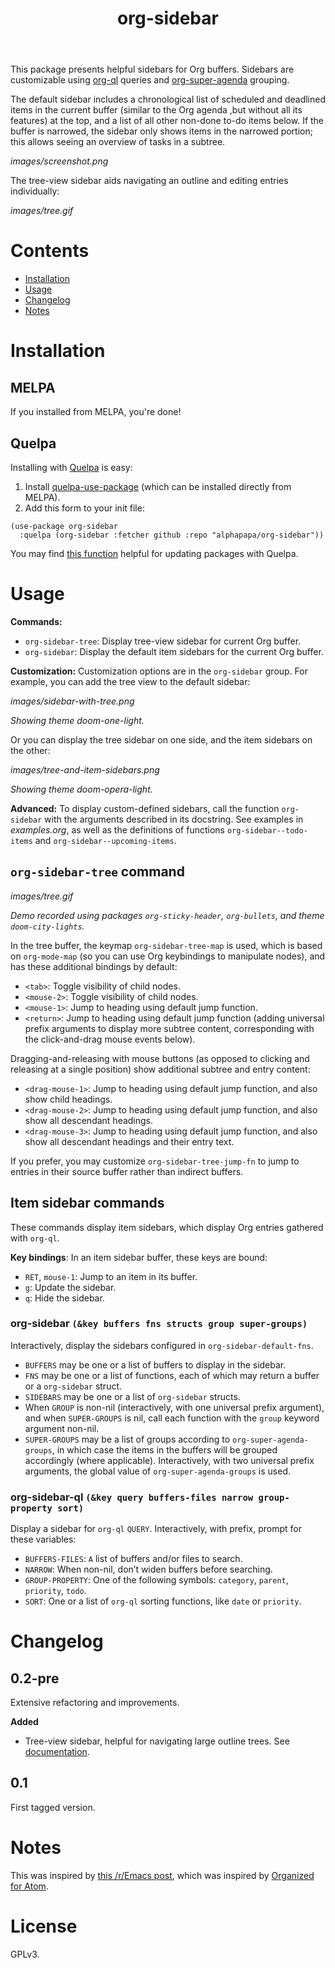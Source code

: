 
#+TITLE: org-sidebar

[[https://melpa.org/#/org-sidebar][file:https://melpa.org/packages/org-sidebar-badge.svg]]

# [[https://stable.melpa.org/#/org-sidebar][file:https://stable.melpa.org/packages/org-sidebar-badge.svg]]

This package presents helpful sidebars for Org buffers.  Sidebars are customizable using [[https://github.com/alphapapa/org-ql][org-ql]] queries and [[https://github.com/alphapapa/org-super-agenda][org-super-agenda]] grouping.

The default sidebar includes a chronological list of scheduled and deadlined items in the current buffer (similar to the Org agenda ,but without all its features) at the top, and a list of all other non-done to-do items below.  If the buffer is narrowed, the sidebar only shows items in the narrowed portion; this allows seeing an overview of tasks in a subtree.

[[images/screenshot.png]]

The tree-view sidebar aids navigating an outline and editing entries individually:

[[images/tree.gif]]

* Contents
:PROPERTIES:
:TOC:      this
:END:
  -  [[#installation][Installation]]
  -  [[#usage][Usage]]
  -  [[#changelog][Changelog]]
  -  [[#notes][Notes]]

* Installation
:PROPERTIES:
:TOC:      0
:END:

** MELPA

If you installed from MELPA, you're done!

** Quelpa

Installing with [[https://framagit.org/steckerhalter/quelpa][Quelpa]] is easy:

1.  Install [[https://framagit.org/steckerhalter/quelpa-use-package#installation][quelpa-use-package]] (which can be installed directly from MELPA).
2.  Add this form to your init file:

#+BEGIN_SRC elisp
  (use-package org-sidebar
    :quelpa (org-sidebar :fetcher github :repo "alphapapa/org-sidebar"))
#+END_SRC

You may find [[https://github.com/alphapapa/unpackaged.el#upgrade-a-quelpa-use-package-forms-package][this function]] helpful for updating packages with Quelpa.

* Usage
:PROPERTIES:
:TOC:      0
:END:

*Commands:*
+  =org-sidebar-tree=: Display tree-view sidebar for current Org buffer.
+  =org-sidebar=: Display the default item sidebars for the current Org buffer.

*Customization:*  Customization options are in the =org-sidebar= group.  For example, you can add the tree view to the default sidebar:

[[images/sidebar-with-tree.png]]

/Showing theme doom-one-light./

Or you can display the tree sidebar on one side, and the item sidebars on the other:

[[images/tree-and-item-sidebars.png]]

/Showing theme doom-opera-light./

*Advanced:*  To display custom-defined sidebars, call the function =org-sidebar= with the arguments described in its docstring.  See examples in [[examples.org]], as well as the definitions of functions =org-sidebar--todo-items= and =org-sidebar--upcoming-items=.

** =org-sidebar-tree= command

[[images/tree.gif]]

/Demo recorded using packages =org-sticky-header=, =org-bullets=, and theme =doom-city-lights=./

In the tree buffer, the keymap =org-sidebar-tree-map= is used, which is based on =org-mode-map= (so you can use Org keybindings to manipulate nodes), and has these additional bindings by default:

+  =<tab>=: Toggle visibility of child nodes.
+  =<mouse-2>=: Toggle visibility of child nodes.
+  =<mouse-1>=: Jump to heading using default jump function.
+  =<return>=: Jump to heading using default jump function (adding universal prefix arguments to display more subtree content, corresponding with the click-and-drag mouse events below).

Dragging-and-releasing with mouse buttons (as opposed to clicking and releasing at a single position) show additional subtree and entry content:

+  =<drag-mouse-1>=: Jump to heading using default jump function, and also show child headings.
+  =<drag-mouse-2>=: Jump to heading using default jump function, and also show all descendant headings.
+  =<drag-mouse-3>=: Jump to heading using default jump function, and also show all descendant headings and their entry text.

If you prefer, you may customize =org-sidebar-tree-jump-fn= to jump to entries in their source buffer rather than indirect buffers.

** Item sidebar commands

These commands display item sidebars, which display Org entries gathered with =org-ql=.

*Key bindings*: In an item sidebar buffer, these keys are bound:

+  =RET=, =mouse-1=: Jump to an item in its buffer.
+  =g=: Update the sidebar.
+  =q=: Hide the sidebar.

*** org-sidebar ~(&key buffers fns structs group super-groups)~

Interactively, display the sidebars configured in ~org-sidebar-default-fns~.

+  ~BUFFERS~ may be one or a list of buffers to display in the sidebar.
+  ~FNS~ may be one or a list of functions, each of which may return a buffer or a ~org-sidebar~ struct.
+  ~SIDEBARS~ may be one or a list of ~org-sidebar~ structs.
+  When ~GROUP~ is non-nil (interactively, with one universal prefix argument), and when ~SUPER-GROUPS~ is nil, call each function with the ~group~ keyword argument non-nil.
+  ~SUPER-GROUPS~ may be a list of groups according to ~org-super-agenda-groups~, in which case the items in the buffers will be grouped accordingly (where applicable).  Interactively, with two universal prefix arguments, the global value of ~org-super-agenda-groups~ is used.

*** org-sidebar-ql ~(&key query buffers-files narrow group-property sort)~

Display a sidebar for ~org-ql~ ~QUERY~.  Interactively, with prefix, prompt for these variables:

+  ~BUFFERS-FILES~: ~A~ list of buffers and/or files to search.
+  ~NARROW~: When non-nil, don’t widen buffers before searching.
+  ~GROUP-PROPERTY~: One of the following symbols: ~category~, ~parent~, ~priority~, ~todo~.
+  ~SORT~: One or a list of ~org-ql~ sorting functions, like ~date~ or ~priority~.

* Changelog
:PROPERTIES:
:TOC:      0
:END:

** 0.2-pre

Extensive refactoring and improvements.

*Added*
+  Tree-view sidebar, helpful for navigating large outline trees.  See [[#org-sidebar-tree][documentation]].

** 0.1

First tagged version.

* Notes

This was inspired by [[https://www.reddit.com/r/emacs/comments/88mtrh/emacs_org_mode_with_atom_org_mode_design/][this /r/Emacs post]], which was inspired by [[https://github.com/MattFlower/organized/][Organized for Atom]].

* License
:PROPERTIES:
:TOC:      ignore
:END:

GPLv3.

* COMMENT Config
:PROPERTIES:
:TOC:      ignore
:END:

# Local Variables:
# before-save-hook: org-make-toc
# End:
